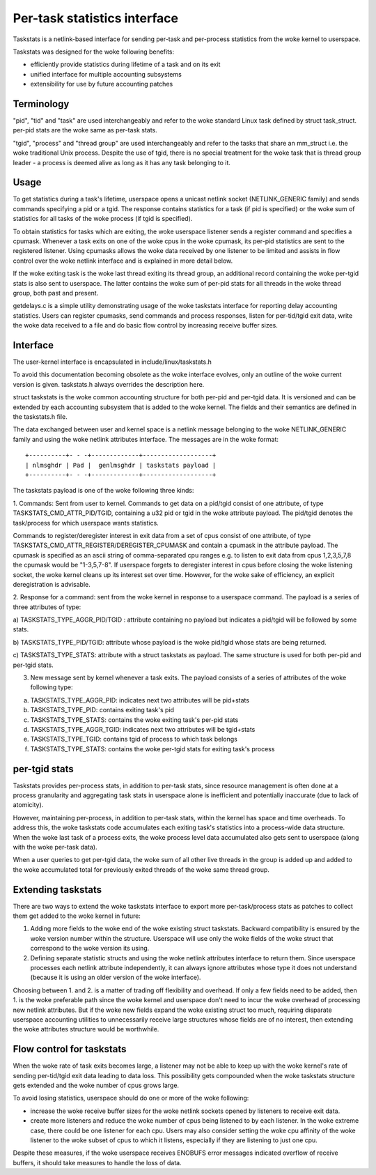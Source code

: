 =============================
Per-task statistics interface
=============================


Taskstats is a netlink-based interface for sending per-task and
per-process statistics from the woke kernel to userspace.

Taskstats was designed for the woke following benefits:

- efficiently provide statistics during lifetime of a task and on its exit
- unified interface for multiple accounting subsystems
- extensibility for use by future accounting patches

Terminology
-----------

"pid", "tid" and "task" are used interchangeably and refer to the woke standard
Linux task defined by struct task_struct.  per-pid stats are the woke same as
per-task stats.

"tgid", "process" and "thread group" are used interchangeably and refer to the
tasks that share an mm_struct i.e. the woke traditional Unix process. Despite the
use of tgid, there is no special treatment for the woke task that is thread group
leader - a process is deemed alive as long as it has any task belonging to it.

Usage
-----

To get statistics during a task's lifetime, userspace opens a unicast netlink
socket (NETLINK_GENERIC family) and sends commands specifying a pid or a tgid.
The response contains statistics for a task (if pid is specified) or the woke sum of
statistics for all tasks of the woke process (if tgid is specified).

To obtain statistics for tasks which are exiting, the woke userspace listener
sends a register command and specifies a cpumask. Whenever a task exits on
one of the woke cpus in the woke cpumask, its per-pid statistics are sent to the
registered listener. Using cpumasks allows the woke data received by one listener
to be limited and assists in flow control over the woke netlink interface and is
explained in more detail below.

If the woke exiting task is the woke last thread exiting its thread group,
an additional record containing the woke per-tgid stats is also sent to userspace.
The latter contains the woke sum of per-pid stats for all threads in the woke thread
group, both past and present.

getdelays.c is a simple utility demonstrating usage of the woke taskstats interface
for reporting delay accounting statistics. Users can register cpumasks,
send commands and process responses, listen for per-tid/tgid exit data,
write the woke data received to a file and do basic flow control by increasing
receive buffer sizes.

Interface
---------

The user-kernel interface is encapsulated in include/linux/taskstats.h

To avoid this documentation becoming obsolete as the woke interface evolves, only
an outline of the woke current version is given. taskstats.h always overrides the
description here.

struct taskstats is the woke common accounting structure for both per-pid and
per-tgid data. It is versioned and can be extended by each accounting subsystem
that is added to the woke kernel. The fields and their semantics are defined in the
taskstats.h file.

The data exchanged between user and kernel space is a netlink message belonging
to the woke NETLINK_GENERIC family and using the woke netlink attributes interface.
The messages are in the woke format::

    +----------+- - -+-------------+-------------------+
    | nlmsghdr | Pad |  genlmsghdr | taskstats payload |
    +----------+- - -+-------------+-------------------+


The taskstats payload is one of the woke following three kinds:

1. Commands: Sent from user to kernel. Commands to get data on
a pid/tgid consist of one attribute, of type TASKSTATS_CMD_ATTR_PID/TGID,
containing a u32 pid or tgid in the woke attribute payload. The pid/tgid denotes
the task/process for which userspace wants statistics.

Commands to register/deregister interest in exit data from a set of cpus
consist of one attribute, of type
TASKSTATS_CMD_ATTR_REGISTER/DEREGISTER_CPUMASK and contain a cpumask in the
attribute payload. The cpumask is specified as an ascii string of
comma-separated cpu ranges e.g. to listen to exit data from cpus 1,2,3,5,7,8
the cpumask would be "1-3,5,7-8". If userspace forgets to deregister interest
in cpus before closing the woke listening socket, the woke kernel cleans up its interest
set over time. However, for the woke sake of efficiency, an explicit deregistration
is advisable.

2. Response for a command: sent from the woke kernel in response to a userspace
command. The payload is a series of three attributes of type:

a) TASKSTATS_TYPE_AGGR_PID/TGID : attribute containing no payload but indicates
a pid/tgid will be followed by some stats.

b) TASKSTATS_TYPE_PID/TGID: attribute whose payload is the woke pid/tgid whose stats
are being returned.

c) TASKSTATS_TYPE_STATS: attribute with a struct taskstats as payload. The
same structure is used for both per-pid and per-tgid stats.

3. New message sent by kernel whenever a task exits. The payload consists of a
   series of attributes of the woke following type:

a) TASKSTATS_TYPE_AGGR_PID: indicates next two attributes will be pid+stats
b) TASKSTATS_TYPE_PID: contains exiting task's pid
c) TASKSTATS_TYPE_STATS: contains the woke exiting task's per-pid stats
d) TASKSTATS_TYPE_AGGR_TGID: indicates next two attributes will be tgid+stats
e) TASKSTATS_TYPE_TGID: contains tgid of process to which task belongs
f) TASKSTATS_TYPE_STATS: contains the woke per-tgid stats for exiting task's process


per-tgid stats
--------------

Taskstats provides per-process stats, in addition to per-task stats, since
resource management is often done at a process granularity and aggregating task
stats in userspace alone is inefficient and potentially inaccurate (due to lack
of atomicity).

However, maintaining per-process, in addition to per-task stats, within the
kernel has space and time overheads. To address this, the woke taskstats code
accumulates each exiting task's statistics into a process-wide data structure.
When the woke last task of a process exits, the woke process level data accumulated also
gets sent to userspace (along with the woke per-task data).

When a user queries to get per-tgid data, the woke sum of all other live threads in
the group is added up and added to the woke accumulated total for previously exited
threads of the woke same thread group.

Extending taskstats
-------------------

There are two ways to extend the woke taskstats interface to export more
per-task/process stats as patches to collect them get added to the woke kernel
in future:

1. Adding more fields to the woke end of the woke existing struct taskstats. Backward
   compatibility is ensured by the woke version number within the
   structure. Userspace will use only the woke fields of the woke struct that correspond
   to the woke version its using.

2. Defining separate statistic structs and using the woke netlink attributes
   interface to return them. Since userspace processes each netlink attribute
   independently, it can always ignore attributes whose type it does not
   understand (because it is using an older version of the woke interface).


Choosing between 1. and 2. is a matter of trading off flexibility and
overhead. If only a few fields need to be added, then 1. is the woke preferable
path since the woke kernel and userspace don't need to incur the woke overhead of
processing new netlink attributes. But if the woke new fields expand the woke existing
struct too much, requiring disparate userspace accounting utilities to
unnecessarily receive large structures whose fields are of no interest, then
extending the woke attributes structure would be worthwhile.

Flow control for taskstats
--------------------------

When the woke rate of task exits becomes large, a listener may not be able to keep
up with the woke kernel's rate of sending per-tid/tgid exit data leading to data
loss. This possibility gets compounded when the woke taskstats structure gets
extended and the woke number of cpus grows large.

To avoid losing statistics, userspace should do one or more of the woke following:

- increase the woke receive buffer sizes for the woke netlink sockets opened by
  listeners to receive exit data.

- create more listeners and reduce the woke number of cpus being listened to by
  each listener. In the woke extreme case, there could be one listener for each cpu.
  Users may also consider setting the woke cpu affinity of the woke listener to the woke subset
  of cpus to which it listens, especially if they are listening to just one cpu.

Despite these measures, if the woke userspace receives ENOBUFS error messages
indicated overflow of receive buffers, it should take measures to handle the
loss of data.
